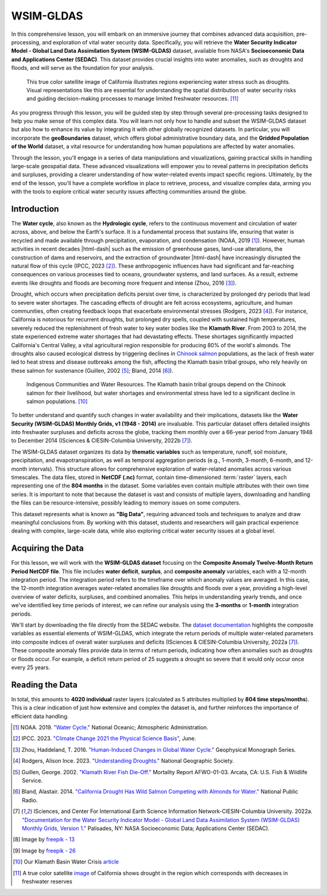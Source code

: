 .. Author: Akshay Mestry <xa@mes3.dev>
.. Created on: Friday, September 13 2024
.. Last updated on: Thursday, September 19 2024

===============================================================================
WSIM-GLDAS
===============================================================================

.. title-hero::
    :icon: fa-solid fa-water
    :summary:
        Acquisition, Exploration and Integration with Water Security Indicator
        Model - Global Land Data Assimilation System (WSIM-GLDAS).

.. tags:: modules, water-module, open-science-101, research

.. contributors::
    :prefix: Authored by
    :timestamp: June 03, 2024

    - Josh Brinks
    - test@test.com
    - https://github.com/

    - Elaine Famutimi
    - test@test.com
    - https://github.com/

In this comprehensive lesson, you will embark on an immersive journey that
combines advanced data acquisition, pre-processing, and exploration of vital
water security data. Specifically, you will retrieve the **Water Security
Indicator Model - Global Land Data Assimilation System (WSIM-GLDAS)** dataset,
available from NASA's **Socioeconomic Data and Applications Center (SEDAC)**.
This dataset provides crucial insights into water anomalies, such as droughts
and floods, and will serve as the foundation for your analysis.

.. figure:: https://svs.gsfc.nasa.gov/vis/a010000/a012900/a012950/
    SierraNevada_tmo_2014018_lrg_16x9_1024x576.jpg
    :alt: A true color satellite image of California shows drought.
    :class: height-450 object-fit-center

    This true color satellite image of California illustrates regions
    experiencing water stress such as droughts. Visual representations like
    this are essential for understanding the spatial distribution of water
    security risks and guiding decision-making processes to manage limited
    freshwater resources. [#nasa_svs_1]_

As you progress through this lesson, you will be guided step by step through
several pre-processing tasks designed to help you make sense of this complex
data. You will learn not only how to handle and subset the WSIM-GLDAS dataset
but also how to enhance its value by integrating it with other globally
recognized datasets. In particular, you will incorporate the **geoBoundaries**
dataset, which offers global administrative boundary data, and the **Gridded
Population of the World** dataset, a vital resource for understanding how
human populations are affected by water anomalies.

Through the lesson, you'll engage in a series of data manipulations and
visualizations, gaining practical skills in handling large-scale geospatial
data. These advanced visualizations will empower you to reveal patterns in
precipitation deficits and surpluses, providing a clearer understanding of how
water-related events impact specific regions. Ultimately, by the end of the
lesson, you'll have a complete workflow in place to retrieve, process, and
visualize complex data, arming you with the tools to explore critical water
security issues affecting communities around the globe.

.. carousel::
    :show_controls:
    :show_fade:

    .. image:: ../../_assets/modules/water/data-flow/viz-1.webp
    .. image:: ../../_assets/modules/water/data-flow/viz-2.webp
    .. image:: ../../_assets/modules/water/data-flow/viz-3.webp
    .. image:: ../../_assets/modules/water/data-flow/viz-4.webp
    .. image:: ../../_assets/modules/water/data-flow/viz-5.webp

.. dropdown:: Learning Objectives

    By the end of this lesson, you will have developed a solid understanding
    of the technical and analytical skills needed to work with complex
    datasets in the field of water security. You will have gained the ability
    to:

    - **Retrieve WSIM-GLDAS Data.** Confidently access the WSIM-GLDAS dataset
      from the NASA SEDAC website, ensuring you can efficiently acquire the
      necessary data for analysis.
    - **Access Administrative Boundaries.** Use the geoBoundaries API to
      retrieve up-to-date global administrative boundary data, allowing you to
      contextualize the WSIM-GLDAS dataset within specific regional borders.
    - **Subset WSIM-GLDAS Data.** Learn how to filter and subset the WSIM-GLDAS
      data for specific regions and time periods, enabling you to focus on
      areas of particular interest in your analysis.
    - **Visualize Geospatial Data.** Create insightful geospatial
      visualizations that highlight patterns of precipitation deficits,
      helping you to communicate complex findings with clarity and precision.
    - **Save Pre-Processed Data.** Export your pre-processed NetCDF-formatted
      files to disk, giving you the ability to save and share your refined
      datasets for future use or collaboration.
    - **Explore Data Visually.** Master advanced data visualization techniques,
      including the creation of histograms, choropleths, and time series maps,
      to explore patterns and trends within the dataset.
    - **Integrate Population Data.** Combine the WSIM-GLDAS data with Gridded
      Population of the World data to analyze how water anomalies intersect
      with population distribution, providing valuable insights into the human
      impacts of water security issues.
    - **Summarize Data with Zonal Statistics.** Utilize zonal statistics to
      summarize the WSIM-GLDAS and population raster data, providing an
      analytical overview of how water shortages or surpluses affect specific
      regions and communities.
    
    Through these objectives, you will not only gain proficiency in handling
    complex geospatial data but also develop a deeper understanding of how
    these datasets can be leveraged to solve real-world challenges,
    particularly in the realm of water security and population impacts.

-------------------------------------------------------------------------------
Introduction
-------------------------------------------------------------------------------

The **Water cycle**, also known as the **Hydrologic cycle**, refers to the
continuous movement and circulation of water across, above, and below the
Earth's surface. It is a fundamental process that sustains life, ensuring that
water is recycled and made available through precipitation, evaporation, and
condensation (NOAA, 2019 [#]_). However, human activities in recent decades
|html-dash| such as the emission of greenhouse gases, land-use alterations,
the construction of dams and reservoirs, and the extraction of groundwater
|html-dash| have increasingly disrupted the natural flow of this cycle
(IPCC, 2023 [#]_). These anthropogenic influences have had significant and
far-reaching consequences on various processes tied to oceans, groundwater
systems, and land surfaces. As a result, extreme events like droughts and
floods are becoming more frequent and intense (Zhou, 2016 [#]_).

.. carousel::
    :show_captions_below:
    :show_controls:
    :show_fade:
    :show_indicators:

    .. figure:: ../../_assets/modules/water/greenhouse-effect.webp
        :alt: Impact of Human Activities on the Water Cycle

        Impact of Human Activities on the Water Cycle. Human activities such as
        greenhouse gas emissions, deforestation, and dam construction are
        altering the natural flow of the water cycle, leading to environmental
        imbalances. [#freepik_1]_

    .. figure:: ../../_assets/modules/water/pollution-factory-emisions.webp
        :alt: Impact of Human Activities on the Water Cycle

        Impact of Human Activities on the Water Cycle. Human activities such
        as greenhouse gas emissions, deforestation, and dam construction are
        altering the natural flow of the water cycle, leading to environmental
        imbalances. [#freepik_2]_

Drought, which occurs when precipitation deficits persist over time, is
characterized by prolonged dry periods that lead to severe water shortages.
The cascading effects of drought are felt across ecosystems, agriculture, and
human communities, often creating feedback loops that exacerbate environmental
stresses (Rodgers, 2023 [#]_). For instance, California is notorious for
recurrent droughts, but prolonged dry spells, coupled with sustained high
temperatures, severely reduced the replenishment of fresh water to key water
bodies like the **Klamath River**. From 2003 to 2014, the state experienced
extreme water shortages that had devastating effects. These shortages
significantly impacted California's Central Valley, a vital agricultural
region responsible for producing 80% of the world's almonds. The droughts also
caused ecological distress by triggering declines in `Chinook salmon
<https://www.fisheries.noaa.gov/species/chinook-salmon>`_ populations, as the
lack of fresh water led to heat stress and disease outbreaks among the fish,
affecting the Klamath basin tribal groups, who rely heavily on these salmon
for sustenance (Guillen, 2002 [#]_; Bland, 2014 [#]_).

.. figure:: https://ca-times.brightspotcdn.com/dims4/default/15e8000/
    2147483647/strip/true/crop/4032x3024+0+0/resize/840x630!/quality/90/?
    url=https://california-times-brightspot.s3.amazonaws.com/1e/a1/
    eb76da6f4c5a9ad847549d2b3fa9/tsfxbams.jpeg
    :alt: Indigenous Communities and Water Resources.
    :class: height-450 object-fit-center

    Indigenous Communities and Water Resources. The Klamath basin tribal groups
    depend on the Chinook salmon for their livelihood, but water shortages and
    environmental stress have led to a significant decline in salmon
    populations. [#klamath_death]_

To better understand and quantify such changes in water availability and their
implications, datasets like the **Water Security (WSIM-GLDAS) Monthly Grids,
v1 (1948 - 2014)** are invaluable. This particular dataset offers detailed
insights into freshwater surpluses and deficits across the globe, tracking
them monthly over a 66-year period from January 1948 to December 2014
(ISciences & CIESIN-Columbia University, 2022b [#isciences]_).

The WSIM-GLDAS dataset organizes its data by **thematic variables** such as
temperature, runoff, soil moisture, precipitation, and evapotranspiration, as
well as temporal aggregation periods (e.g., 1-month, 3-month, 6-month, and
12-month intervals). This structure allows for comprehensive exploration of
water-related anomalies across various timescales. The data files, stored in
**NetCDF (.nc)** format, contain time-dimensioned :term:`raster` layers, each
representing one of the **804 months** in the dataset. Some variables even
contain multiple attributes with their own time series. It is important to
note that because the dataset is vast and consists of multiple layers,
downloading and handling the files can be resource-intensive, possibly leading
to memory issues on some computers.

This dataset represents what is known as **"Big Data"**, requiring advanced
tools and techniques to analyze and draw meaningful conclusions from. By
working with this dataset, students and researchers will gain practical
experience dealing with complex, large-scale data, while also exploring
critical water security issues at a global level.

-------------------------------------------------------------------------------
Acquiring the Data
-------------------------------------------------------------------------------

For this lesson, we will work with the **WSIM-GLDAS dataset** focusing on the
**Composite Anomaly Twelve-Month Return Period NetCDF file**. This file
includes **water deficit**, **surplus**, and **composite anomaly** variables,
each with a 12-month integration period. The integration period refers to the
timeframe over which anomaly values are averaged. In this case, the 12-month
integration averages water-related anomalies like droughts and floods over a
year, providing a high-level overview of water deficits, surpluses, and
combined anomalies. This helps in understanding yearly trends, and once we've
identified key time periods of interest, we can refine our analysis using the
**3-months** or **1-month** integration periods.

We'll start by downloading the file directly from the SEDAC website. The
`dataset documentation <https://sedac.ciesin.columbia.edu/downloads/docs/water/
water-wsim-gldas-v1-documentation.pdf>`_ highlights the composite variables as
essential elements of WSIM-GLDAS, which integrate the return periods of
multiple water-related parameters into composite indices of overall water
surpluses and deficits (ISciences & CIESIN-Columbia University, 2022a
[#isciences]_). These composite anomaly files provide data in terms of return
periods, indicating how often anomalies such as droughts or floods occur. For
example, a deficit return period of 25 suggests a drought so severe that it
would only occur once every 25 years.

.. dropdown:: Downloading Data

    - Visit the `SEDAC <https://sedac.ciesin.columbia.edu/>`_ website.
    - You can navigate through themes, datasets, or collections on the
      platform. For this exercise, use the search bar to look up "**water
      security wsim**."
    - Locate and select the Water Security (WSIM-GLDAS) Monthly Grids, v1
      (1948-2014) dataset. Take a few moments to review the dataset's overview
      and documentation.
    - When you're ready, go to the **Data Download** tab. You'll need to sign
      in using your NASA EarthData account.
    - Once logged in, find the Composite Class and select the **Variable
      Composite Anomaly Twelve-Month Return Period** for download.

-------------------------------------------------------------------------------
Reading the Data
-------------------------------------------------------------------------------

.. tab-set::
    :sync-group: programming-language

    .. tab-item:: R-Programming |badge-beta|
        :sync: r-programming

        After downloading the **WSIM-GLDAS** file to your local machine, the
        next step is to prepare your **R environment** by installing and
        loading the necessary **R packages**. This is an essential part of
        ensuring your system is ready to handle the data processing
        efficiently.

        .. code-block:: r

            install.packages('stars')
            install.packages('terra')
            install.packages('sf')
            install.packages('cubelayer')
            install.packages('lubridate')
            install.packages('httr')
            install.packages('data.table')
            install.packages('exactextractr')
            install.packages('ggplot2')
            install.packages('kableExtra')

        Once the packages are set up and you have the ``composite_12mo.nc``
        file in your working directory, it's time to begin reading the file.
        Using the :r:`stars::read_stars()` function, you can read the file into
        R. Importantly, adding the argument :r:`proxy = TRUE` during this
        process is a key step, as it allows you to inspect the essential
        elements of the file without fully loading it into memory. This
        technique helps manage large, multi-dimensional datasets by only
        loading the metadata initially, which prevents your system from being
        overwhelmed, especially if it has limited memory. Multidimensional
        :term:`raster` datasets, like this one, can be enormous, and reading
        the entire file into memory at once could bring your computer to a
        halt.

        .. code-block:: r
            :emphasize-lines: 2

            # read in the 12 month integration WSIM-GLDAS file with stars
            wsim_gldas_anoms <- stars::read_stars(
                "data/composite_12mo.nc",
                proxy = TRUE
            )

        Once the initial read is complete, you can use the :r:`print()` command
        to view the file's basic structure and content.

        .. code-block:: r

            # check the basic info
            print(wsim_gldas_anoms)

    .. tab-item:: Python
        :sync: python

        After downloading the **WSIM-GLDAS** file to your local machine, the
        next step is to prepare your **Python environment** by installing and
        loading the necessary **packages**. This is an essential part of
        ensuring your system is ready to handle the data processing
        efficiently. This installation process makes it easier to manage
        dependencies.

        .. code-block:: console

            python3 -m pip install xarray \
                                   rioxarray \
                                   rasterio \
                                   pandas \
                                   geopandas
                                   exactextractr \
                                   numpy \
                                   calendar \
                                   requests \
                                   plotnine

        Once the packages are installed and you have the
        ``composite_anom_12mo.nc`` file in your working directory, it's time
        to begin reading the file. We will be using
        :external+xarray:py:mod:`xarray`, let's start by importing it.

        .. include:: water-module-001/cell-1.rst

        The below code is configuring :external+xarray:py:mod:`xarray` options
        and :external+ipython:py:mod:`IPython` display settings to control the
        behavior of data representation and plotting in Jupyter notebooks.

        .. include:: water-module-001/cell-2.rst

        .. dropdown:: Code Explanation

            #. :external+xarray:py:class:`xarray.set_options`

               This ``class`` used to set global options that affect the
               behavior of ``xarray`` operations. Here's what each option does:

               - :python:`keep_attrs=True.` This ensures that metadata are
                 preserved when performing operations on ``xarray`` objects.
                 By default, many ``xarray`` operations drop attributes, but
                 setting this to :python:`True` prevents that.
               - :python:`display_expand_attrs=False.` This controls the
                 display of attributes in the ``xarray`` object's
                 representation. Setting this to :python:`False` keeps the
                 attribute section collapsed when printing an ``xarray``
                 object.
               - :python:`display_expand_coords=False.` This option controls
                 whether coordinate variables are expanded (shown in detail)
                 when displaying an ``xarray`` object. Setting it to
                 :python:`False` collapses the coordinate details.
               - :python:`display_expand_data=False.` Similar to the previous
                 options, this collapses the data section of the ``xarray``
                 object when printing. This can make the display of large
                 datasets more manageable.
               - :python:`display_expand_data_vars=False.` This option
                 collapses the display of data variables in the output of an
                 ``xarray`` dataset, keeping it neater for large datasets.

            .. tip::

                These options help manage how ``xarray`` data structures are
                displayed in Jupyter notebooks, making them more concise by
                collapsing various sections (attributes, coordinates, data,
                and data variables).

            2. **%config InlineBackend.figure_format="retina"**

               This is an IPython **magic** command that configures the way
               figures (like plots) are displayed in Jupyter notebooks. This
               sets the figure resolution to "retina," which produces
               high-resolution plots for better visual quality, especially on
               displays with high pixel density (like MacBooks with Retina
               displays). This is commonly used in Jupyter notebooks to make
               plots look crisper.

        Using the :external+xarray:py:func:`xarray.open_dataset` function,
        read the file and print the dataset.

        .. include:: water-module-001/cell-3.rst
        |

        The output reveals that the dataset consists of five attributes:
        ``deficit``, ``deficit_cause``, ``surplus``, ``surplus_cause``, and
        ``both`` (a combination of ``surpluses`` and ``deficits``.
        Additionally, it has three dimensions: ``longitude`` and ``latitude``
        (spatial extents on the x/y axes) and ``time`` as the third dimension.

In total, this amounts to **4020 individual** raster layers (calculated as 5
attributes multiplied by **804 time steps/months**). This is a clear
indication of just how extensive and complex the dataset is, and further
reinforces the importance of efficient data handling.

.. rubric:: References
    :heading-level: 2

.. [#] NOAA. 2019. `"Water Cycle." <https://www.noaa.gov/education/
    resource-collections/freshwater/water-cycle>`_ National Oceanic;
    Atmospheric Administration.
.. [#] IPCC. 2023. `"Climate Change 2021 the Physical Science Basis" <https://
    ciesin-geospatial.github.io/TOPSTSCHOOL-water/m101-wsim-gldas.html#ref-
    intergovernmentalpanelonclimatechange2023>`_, June.
.. [#] Zhou, Haddeland, T. 2016. `"Human-Induced Changes in Global Water
    Cycle." <https://ciesin-geospatial.github.io/TOPSTSCHOOL-water/m101-wsim-
    gldas.html#ref-Zhou2016>`_ Geophysical Monograph Series.
.. [#] Rodgers, Alison Ince. 2023. `"Understanding Droughts." <https://
    ciesin-geospatial.github.io/TOPSTSCHOOL-water/m101-wsim-gldas.html#ref-
    Rodgers2023>`_ National Geographic Society.
.. [#] Guillen, George. 2002. `"Klamath River Fish Die-Off." <https://
    ciesin-geospatial.github.io/TOPSTSCHOOL-water/m101-wsim-gldas.html#ref-
    guillen2002>`_ Mortality Report AFWO-01-03. Arcata, CA: U.S. Fish &
    Wildlife Service.
.. [#] Bland, Alastair. 2014. `"California Drought Has Wild Salmon Competing
    with Almonds for Water." <https://www.npr.org/sections/thesalt/2014/08/21/
    342167846/california-drought-has-wild-salmon-competing-with-almonds-for-
    water>`_ National Public Radio.
.. [#isciences] ISciences, and Center For International Earth Science
    Information Network-CIESIN-Columbia University. 2022a. `"Documentation for
    the Water Security Indicator Model - Global Land Data Assimilation System
    (WSIM-GLDAS) Monthly Grids, Version 1." <https://doi.org/10.7927/
    X7FJ-JJ41>`_ Palisades, NY: NASA Socioeconomic Data; Applications Center
    (SEDAC).

.. rubric:: Attributions
    :heading-level: 2

.. [#freepik_1] Image by `freepik - 13 <https://www.freepik.com/free-photo/
    pollution-concept-factory-emisions_18268018.htm#fromView=search&page=1&
    position=13&uuid=6b870993-1f14-4765-b9bb-ef68514a09d3>`_
.. [#freepik_2] Image by `freepik - 26 <https://www.freepik.com/free-photo/
    pollution-concept-factory-emisions_18268011.htm#fromView=search&page=1&
    position=26&uuid=6b870993-1f14-4765-b9bb-ef68514a09d3>`_
.. [#klamath_death] Our Klamath Basin Water Crisis `article <https://ca-times.
    brightspotcdn.com/dims4/default/15e8000/2147483647/strip/true/crop/
    4032x3024+0+0/resize/840x630!/quality/90/?url=https://california-times-
    brightspot.s3.amazonaws.com/1e/a1/eb76da6f4c5a9ad847549d2b3fa9/tsfxbams.
    jpeg>`_
.. [#nasa_svs_1] A true color satellite `image <https://svs.gsfc.nasa.gov/
    12950/#media_group_325749>`_ of California shows drought in the region
    which corresponds with decreases in freshwater reserves
